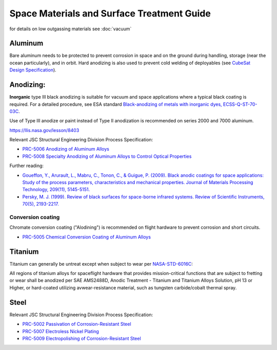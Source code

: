 Space Materials and Surface Treatment Guide
===========================================

for details on low outgassing materials see :doc:`vacuum`

Aluminum
--------

Bare aluminum needs to be protected to prevent corrosion in space and on the ground during handling, storage (near the ocean particularly), and in orbit. Hard anodizing is also used to prevent cold welding of deployables (see `CubeSat Design Specification <https://www.cubesat.org/cubesatinfo>`__).

Anodizing:
-----------

**Inorganic** type III black anodizing is suitable for vacuum and space applications where a typical black coating is required. For a detailed procedure, see ESA standard `Black-anodizing of metals with inorganic dyes, ECSS-Q-ST-70-03C <http://esmat.esa.int/ecss-q-st-70-03c.pdf>`__.

.. line-block::

  Use of Type III anodize or paint instead of Type II anodization is recommended on series 2000 and 7000 aluminum.
  
`<https://llis.nasa.gov/lesson/8403>`__

Relevant JSC Structural Engineering Division Process Specification:

- `PRC-5006 Anodizing of Aluminum Alloys <https://www.nasa.gov/wp-content/uploads/2023/03/prc-5006-current.pdf?emrc=8f0fdb>`__
- `PRC-5008 Specialty Anodizing of Aluminum Alloys to Control Optical Properties <https://www.nasa.gov/wp-content/uploads/2023/03/prc-5008-current.pdf>`__

Further reading:

- `Goueffon, Y., Arurault, L., Mabru, C., Tonon, C., & Guigue, P. (2009). Black anodic coatings for space applications: Study of the process parameters, characteristics and mechanical properties. Journal of Materials Processing Technology, 209(11), 5145-5151. <https://doi.org/10.1016/j.jmatprotec.2009.02.013>`__
- `Persky, M. J. (1999). Review of black surfaces for space-borne infrared systems. Review of Scientific Instruments, 70(5), 2193-2217. <https://doi.org/10.1063/1.1149739>`__

Conversion coating
^^^^^^^^^^^^^^^^^^^^

Chromate conversion coating ("Alodining") is recommended on flight hardware to prevent corrosion and short circuits.

- `PRC-5005 Chemical Conversion Coating of Aluminum Alloys <https://www.nasa.gov/wp-conent/uploads/2023/03/prc-5005-current.pdf>`__

Titanium
----------

Titanium can generally be untreat except when subject to wear per `NASA-STD-6016C <https://standards.nasa.gov/standard/nasa/nasa-std-6016>`__:

.. line-block::

  All regions of titanium alloys for spaceflight hardware that provides mission-critical functions that are subject to fretting or wear shall be anodized per SAE AMS2488D, Anodic Treatment - Titanium and Titanium Alloys Solution, pH 13 or Higher, or hard-coated utilizing avwear-resistance material, such as tungsten carbide/cobalt thermal spray.

Steel
-------

Relevant JSC Structural Engineering Division Process Specification:

- `PRC-5002 Passivation of Corrosion-Resistant Steel <https://www.nasa.gov/wp-content/uploads/2023/03/prc-5002-current.pdf>`__
- `PRC-5007 Electroless Nickel Plating <https://www.nasa.gov/wp-content/uploads/2023/03/prc-5009-current.pdf>`__
- `PRC-5009 Electropolishing of Corrosion-Resistant Steel <https://www.nasa.gov/wp-content/uploads/2023/03/prc-5009-current.pdf>`__
